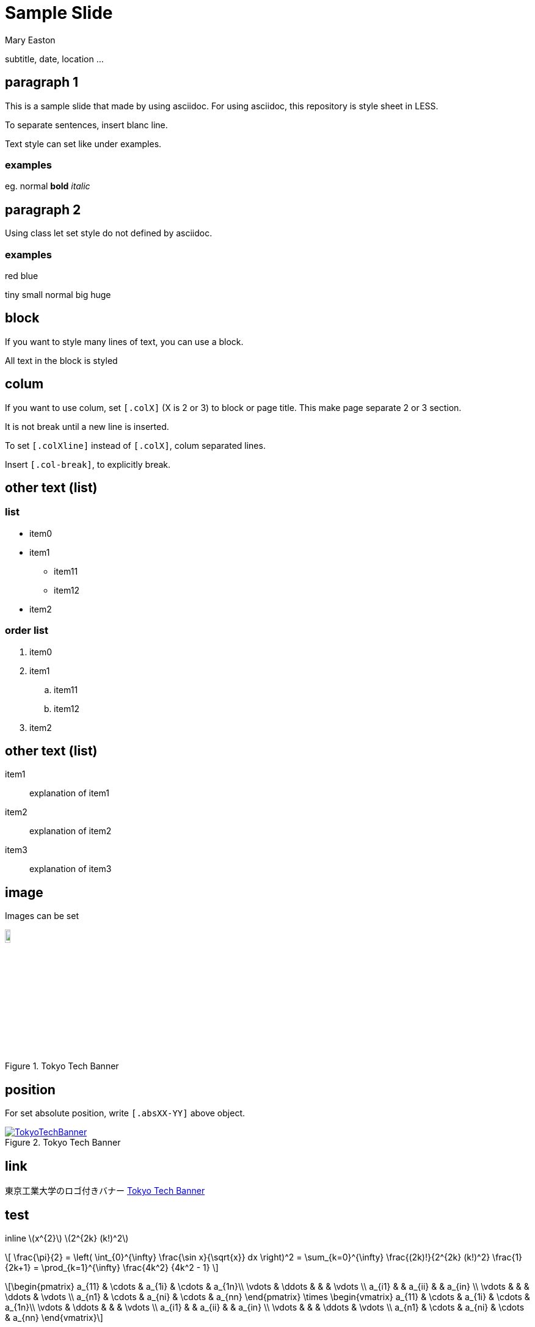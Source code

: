 # Sample Slide
Mary Easton

subtitle, date, location ...

## paragraph 1

This is a sample slide that made by using asciidoc. For using asciidoc, this repository is style sheet in LESS.

To separate sentences, insert blanc line.

Text style can set like under examples.

### examples

eg. normal *bold* _italic_

## paragraph 2

Using class let set style do not defined by asciidoc.

### examples

[.red]##red## [.blue]##blue##

[.tiny]##tiny## [.small]##small## normal [.big]##big## [.huge]##huge##

## block

[.red]
====
If you want to style many lines of text, you can use a block.

All text in the block is styled
====

## colum

[.col2]
====
If you want to use colum, set `[.colX]` (X is 2 or 3) to block or page title.
This make page separate 2 or 3 section.

It is not break until a new line is inserted.
====

[.col2line]
====
To set `[.colXline]` instead of `[.colX]`, colum separated lines.

Insert `[.col-break]`, to explicitly break.
====

[.col2]
## other text (list)

### list

* item0
* item1
** item11
** item12
* item2

[.col-break]

### order list

. item0
. item1
.. item11
.. item12
. item2

## other text (list)

item1::
explanation of item1
item2::
explanation of item2
item3::
explanation of item3

## image

Images can be set
[.center.abs50-50]
.Tokyo Tech Banner
[#img-TokyoTechBanner,link=https://www.titech.ac.jp]
image::images//image3.png[TokyoTechBanner,10%]

## position

[.abs0-75]
For set absolute position, write `[.absXX-YY]` above object.

[.abs50-75.center]
.Tokyo Tech Banner
[#img-TokyoTechBanner2,link=https://www.titech.ac.jp]
image::images//image3.png[TokyoTechBanner]

## link

東京工業大学のロゴ付きバナー <<img-TokyoTechBanner>>

## test

inline \(x^{2}\) \(2^{2k} (k!)^2\)

[.center.rel50.tiny]
\[
\frac{\pi}{2} =
\left( \int_{0}^{\infty} \frac{\sin x}{\sqrt{x}} dx \right)^2 =
\sum_{k=0}^{\infty} \frac{(2k)!}{2^{2k} (k!)^2} \frac{1}{2k+1} =
\prod_{k=1}^{\infty} \frac{4k^2} {4k^2 - 1}
\]

[latexmath.tiny]
++++
\begin{pmatrix}
a_{11} & \cdots & a_{1i} & \cdots & a_{1n}\\
\vdots & \ddots &        &        & \vdots \\
a_{i1} &        & a_{ii} &        & a_{in} \\
\vdots &        &        & \ddots & \vdots \\
a_{n1} & \cdots & a_{ni} & \cdots & a_{nn}
\end{pmatrix}
\times
\begin{vmatrix}
a_{11} & \cdots & a_{1i} & \cdots & a_{1n}\\
\vdots & \ddots &        &        & \vdots \\
a_{i1} &        & a_{ii} &        & a_{in} \\
\vdots &        &        & \ddots & \vdots \\
a_{n1} & \cdots & a_{ni} & \cdots & a_{nn}
\end{vmatrix}
++++

## block

[.col2]
====
If you want to use colum, set `[.colX]` (X is 2 or 3) above page title. This make page separate 2 or 3 section.
====

++++
<script
  type="text/javascript"
  id="MathJax-script"
  async
  src="https://cdn.jsdelivr.net/npm/mathjax@3/es5/tex-chtml.js?config=TeX-MML-AM_HTMLorMML"
></script>
++++
